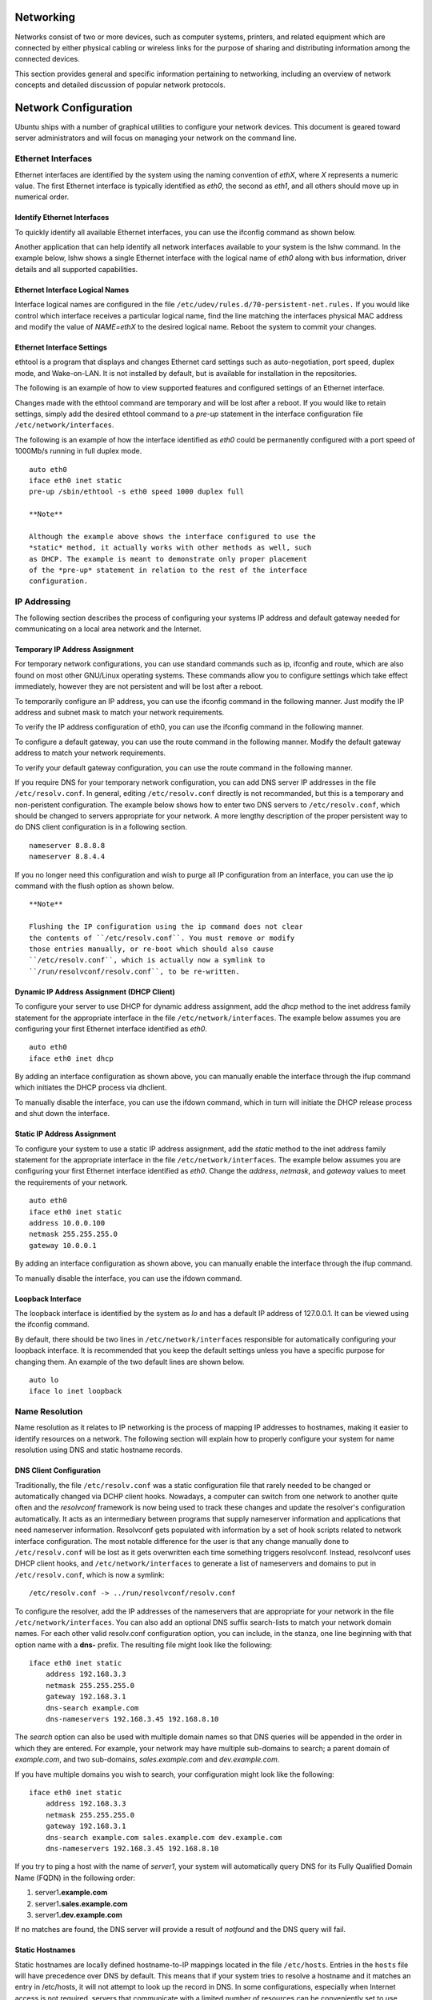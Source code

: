 Networking
==========

Networks consist of two or more devices, such as computer systems,
printers, and related equipment which are connected by either physical
cabling or wireless links for the purpose of sharing and distributing
information among the connected devices.

This section provides general and specific information pertaining to
networking, including an overview of network concepts and detailed
discussion of popular network protocols.

Network Configuration
=====================

Ubuntu ships with a number of graphical utilities to configure your
network devices. This document is geared toward server administrators
and will focus on managing your network on the command line.

Ethernet Interfaces
-------------------

Ethernet interfaces are identified by the system using the naming
convention of *ethX*, where *X* represents a numeric value. The first
Ethernet interface is typically identified as *eth0*, the second as
*eth1*, and all others should move up in numerical order.

Identify Ethernet Interfaces
~~~~~~~~~~~~~~~~~~~~~~~~~~~~

To quickly identify all available Ethernet interfaces, you can use the
ifconfig command as shown below.

::


Another application that can help identify all network interfaces
available to your system is the lshw command. In the example below, lshw
shows a single Ethernet interface with the logical name of *eth0* along
with bus information, driver details and all supported capabilities.

::


Ethernet Interface Logical Names
~~~~~~~~~~~~~~~~~~~~~~~~~~~~~~~~

Interface logical names are configured in the file
``/etc/udev/rules.d/70-persistent-net.rules.`` If you would like control
which interface receives a particular logical name, find the line
matching the interfaces physical MAC address and modify the value of
*NAME=ethX* to the desired logical name. Reboot the system to commit
your changes.

Ethernet Interface Settings
~~~~~~~~~~~~~~~~~~~~~~~~~~~

ethtool is a program that displays and changes Ethernet card settings
such as auto-negotiation, port speed, duplex mode, and Wake-on-LAN. It
is not installed by default, but is available for installation in the
repositories.

::

The following is an example of how to view supported features and
configured settings of an Ethernet interface.

::


Changes made with the ethtool command are temporary and will be lost
after a reboot. If you would like to retain settings, simply add the
desired ethtool command to a *pre-up* statement in the interface
configuration file ``/etc/network/interfaces``.

The following is an example of how the interface identified as *eth0*
could be permanently configured with a port speed of 1000Mb/s running in
full duplex mode.

::

    auto eth0
    iface eth0 inet static
    pre-up /sbin/ethtool -s eth0 speed 1000 duplex full

    **Note**

    Although the example above shows the interface configured to use the
    *static* method, it actually works with other methods as well, such
    as DHCP. The example is meant to demonstrate only proper placement
    of the *pre-up* statement in relation to the rest of the interface
    configuration.

IP Addressing
-------------

The following section describes the process of configuring your systems
IP address and default gateway needed for communicating on a local area
network and the Internet.

Temporary IP Address Assignment
~~~~~~~~~~~~~~~~~~~~~~~~~~~~~~~

For temporary network configurations, you can use standard commands such
as ip, ifconfig and route, which are also found on most other GNU/Linux
operating systems. These commands allow you to configure settings which
take effect immediately, however they are not persistent and will be
lost after a reboot.

To temporarily configure an IP address, you can use the ifconfig command
in the following manner. Just modify the IP address and subnet mask to
match your network requirements.

::

To verify the IP address configuration of eth0, you can use the ifconfig
command in the following manner.

::


     

To configure a default gateway, you can use the route command in the
following manner. Modify the default gateway address to match your
network requirements.

::

To verify your default gateway configuration, you can use the route
command in the following manner.

::


If you require DNS for your temporary network configuration, you can add
DNS server IP addresses in the file ``/etc/resolv.conf``. In general,
editing ``/etc/resolv.conf`` directly is not recommanded, but this is a
temporary and non-peristent configuration. The example below shows how
to enter two DNS servers to ``/etc/resolv.conf``, which should be
changed to servers appropriate for your network. A more lengthy
description of the proper persistent way to do DNS client configuration
is in a following section.

::

    nameserver 8.8.8.8
    nameserver 8.8.4.4

If you no longer need this configuration and wish to purge all IP
configuration from an interface, you can use the ip command with the
flush option as shown below.

::

    **Note**

    Flushing the IP configuration using the ip command does not clear
    the contents of ``/etc/resolv.conf``. You must remove or modify
    those entries manually, or re-boot which should also cause
    ``/etc/resolv.conf``, which is actually now a symlink to
    ``/run/resolvconf/resolv.conf``, to be re-written.

Dynamic IP Address Assignment (DHCP Client)
~~~~~~~~~~~~~~~~~~~~~~~~~~~~~~~~~~~~~~~~~~~

To configure your server to use DHCP for dynamic address assignment, add
the *dhcp* method to the inet address family statement for the
appropriate interface in the file ``/etc/network/interfaces``. The
example below assumes you are configuring your first Ethernet interface
identified as *eth0*.

::

    auto eth0
    iface eth0 inet dhcp

By adding an interface configuration as shown above, you can manually
enable the interface through the ifup command which initiates the DHCP
process via dhclient.

::

To manually disable the interface, you can use the ifdown command, which
in turn will initiate the DHCP release process and shut down the
interface.

::

Static IP Address Assignment
~~~~~~~~~~~~~~~~~~~~~~~~~~~~

To configure your system to use a static IP address assignment, add the
*static* method to the inet address family statement for the appropriate
interface in the file ``/etc/network/interfaces``. The example below
assumes you are configuring your first Ethernet interface identified as
*eth0*. Change the *address*, *netmask*, and *gateway* values to meet
the requirements of your network.

::

    auto eth0
    iface eth0 inet static
    address 10.0.0.100
    netmask 255.255.255.0
    gateway 10.0.0.1

By adding an interface configuration as shown above, you can manually
enable the interface through the ifup command.

::

To manually disable the interface, you can use the ifdown command.

::

Loopback Interface
~~~~~~~~~~~~~~~~~~

The loopback interface is identified by the system as *lo* and has a
default IP address of 127.0.0.1. It can be viewed using the ifconfig
command.

::


By default, there should be two lines in ``/etc/network/interfaces``
responsible for automatically configuring your loopback interface. It is
recommended that you keep the default settings unless you have a
specific purpose for changing them. An example of the two default lines
are shown below.

::

    auto lo
    iface lo inet loopback

Name Resolution
---------------

Name resolution as it relates to IP networking is the process of mapping
IP addresses to hostnames, making it easier to identify resources on a
network. The following section will explain how to properly configure
your system for name resolution using DNS and static hostname records.

DNS Client Configuration
~~~~~~~~~~~~~~~~~~~~~~~~

Traditionally, the file ``/etc/resolv.conf`` was a static configuration
file that rarely needed to be changed or automatically changed via DCHP
client hooks. Nowadays, a computer can switch from one network to
another quite often and the *resolvconf* framework is now being used to
track these changes and update the resolver's configuration
automatically. It acts as an intermediary between programs that supply
nameserver information and applications that need nameserver
information. Resolvconf gets populated with information by a set of hook
scripts related to network interface configuration. The most notable
difference for the user is that any change manually done to
``/etc/resolv.conf`` will be lost as it gets overwritten each time
something triggers resolvconf. Instead, resolvconf uses DHCP client
hooks, and ``/etc/network/interfaces`` to generate a list of nameservers
and domains to put in ``/etc/resolv.conf``, which is now a symlink:

::

    /etc/resolv.conf -> ../run/resolvconf/resolv.conf

To configure the resolver, add the IP addresses of the nameservers that
are appropriate for your network in the file
``/etc/network/interfaces``. You can also add an optional DNS suffix
search-lists to match your network domain names. For each other valid
resolv.conf configuration option, you can include, in the stanza, one
line beginning with that option name with a **dns-** prefix. The
resulting file might look like the following:

::

    iface eth0 inet static
        address 192.168.3.3
        netmask 255.255.255.0
        gateway 192.168.3.1
        dns-search example.com
        dns-nameservers 192.168.3.45 192.168.8.10

The *search* option can also be used with multiple domain names so that
DNS queries will be appended in the order in which they are entered. For
example, your network may have multiple sub-domains to search; a parent
domain of *example.com*, and two sub-domains, *sales.example.com* and
*dev.example.com*.

If you have multiple domains you wish to search, your configuration
might look like the following:

::

    iface eth0 inet static
        address 192.168.3.3
        netmask 255.255.255.0
        gateway 192.168.3.1
        dns-search example.com sales.example.com dev.example.com
        dns-nameservers 192.168.3.45 192.168.8.10

If you try to ping a host with the name of *server1*, your system will
automatically query DNS for its Fully Qualified Domain Name (FQDN) in
the following order:

1. server1\ **.example.com**

2. server1\ **.sales.example.com**

3. server1\ **.dev.example.com**

If no matches are found, the DNS server will provide a result of
*notfound* and the DNS query will fail.

Static Hostnames
~~~~~~~~~~~~~~~~

Static hostnames are locally defined hostname-to-IP mappings located in
the file ``/etc/hosts``. Entries in the ``hosts`` file will have
precedence over DNS by default. This means that if your system tries to
resolve a hostname and it matches an entry in /etc/hosts, it will not
attempt to look up the record in DNS. In some configurations, especially
when Internet access is not required, servers that communicate with a
limited number of resources can be conveniently set to use static
hostnames instead of DNS.

The following is an example of a ``hosts`` file where a number of local
servers have been identified by simple hostnames, aliases and their
equivalent Fully Qualified Domain Names (FQDN's).

::

    127.0.0.1   localhost
    127.0.1.1   ubuntu-server
    10.0.0.11   server1 server1.example.com vpn
    10.0.0.12   server2 server2.example.com mail
    10.0.0.13   server3 server3.example.com www
    10.0.0.14   server4 server4.example.com file

    **Note**

    In the above example, notice that each of the servers have been
    given aliases in addition to their proper names and FQDN's.
    *Server1* has been mapped to the name *vpn*, *server2* is referred
    to as *mail*, *server3* as *www*, and *server4* as *file*.

Name Service Switch Configuration
~~~~~~~~~~~~~~~~~~~~~~~~~~~~~~~~~

The order in which your system selects a method of resolving hostnames
to IP addresses is controlled by the Name Service Switch (NSS)
configuration file ``/etc/nsswitch.conf``. As mentioned in the previous
section, typically static hostnames defined in the systems
``/etc/hosts`` file have precedence over names resolved from DNS. The
following is an example of the line responsible for this order of
hostname lookups in the file ``/etc/nsswitch.conf``.

::

    hosts:          files mdns4_minimal [NOTFOUND=return] dns mdns4

-  **files** first tries to resolve static hostnames located in
   ``/etc/hosts``.

-  **mdns4\_minimal** attempts to resolve the name using Multicast DNS.

-  **[NOTFOUND=return]** means that any response of *notfound* by the
   preceding *mdns4\_minimal* process should be treated as authoritative
   and that the system should not try to continue hunting for an answer.

-  **dns** represents a legacy unicast DNS query.

-  **mdns4** represents a Multicast DNS query.

To modify the order of the above mentioned name resolution methods, you
can simply change the *hosts:* string to the value of your choosing. For
example, if you prefer to use legacy Unicast DNS versus Multicast DNS,
you can change the string in ``/etc/nsswitch.conf`` as shown below.

::

    hosts:          files dns [NOTFOUND=return] mdns4_minimal mdns4

Bridging
--------

Bridging multiple interfaces is a more advanced configuration, but is
very useful in multiple scenarios. One scenario is setting up a bridge
with multiple network interfaces, then using a firewall to filter
traffic between two network segments. Another scenario is using bridge
on a system with one interface to allow virtual machines direct access
to the outside network. The following example covers the latter
scenario.

Before configuring a bridge you will need to install the bridge-utils
package. To install the package, in a terminal enter:

::

Next, configure the bridge by editing ``/etc/network/interfaces``:

::

    auto lo
    iface lo inet loopback

    auto br0
    iface br0 inet static
            address 192.168.0.10
            network 192.168.0.0
            netmask 255.255.255.0
            broadcast 192.168.0.255
            gateway 192.168.0.1
            bridge_ports eth0
            bridge_fd 9
            bridge_hello 2
            bridge_maxage 12
            bridge_stp off

    **Note**

    Enter the appropriate values for your physical interface and
    network.

Now restart networking to enable the bridge interface:

::

The new bridge interface should now be up and running. The brctl
provides useful information about the state of the bridge, controls
which interfaces are part of the bridge, etc. See ``man brctl`` for more
information.

Resources
---------

-  The `Ubuntu Wiki Network
   page <https://help.ubuntu.com/community/Network>`__ has links to
   articles covering more advanced network configuration.

-  The `resolvconf man
   page <http://manpages.ubuntu.com/manpages/man8/resolvconf.8.html>`__
   has more information on resolvconf.

-  The `interfaces man
   page <http://manpages.ubuntu.com/manpages/man5/interfaces.5.html>`__
   has details on more options for ``/etc/network/interfaces``.

-  The `dhclient man
   page <http://manpages.ubuntu.com/manpages/man8/dhclient.8.html>`__
   has details on more options for configuring DHCP client settings.

-  For more information on DNS client configuration see the `resolver
   man
   page <http://manpages.ubuntu.com/manpages/man5/resolver.5.html>`__.
   Also, Chapter 6 of O'Reilly's `Linux Network Administrator's
   Guide <http://oreilly.com/catalog/linag2/book/ch06.html>`__ is a good
   source of resolver and name service configuration information.

-  For more information on *bridging* see the `brctl man
   page <http://manpages.ubuntu.com/manpages/man8/brctl.8.html>`__ and
   the Linux Foundation's
   `Networking-Bridge <http://www.linuxfoundation.org/collaborate/workgroups/networking/bridge>`__
   page.

TCP/IP
======

The Transmission Control Protocol and Internet Protocol (TCP/IP) is a
standard set of protocols developed in the late 1970s by the Defense
Advanced Research Projects Agency (DARPA) as a means of communication
between different types of computers and computer networks. TCP/IP is
the driving force of the Internet, and thus it is the most popular set
of network protocols on Earth.

TCP/IP Introduction
-------------------

The two protocol components of TCP/IP deal with different aspects of
computer networking. *Internet Protocol*, the "IP" of TCP/IP is a
connectionless protocol which deals only with network packet routing
using the *IP Datagram* as the basic unit of networking information. The
IP Datagram consists of a header followed by a message. The
*Transmission Control Protocol* is the "TCP" of TCP/IP and enables
network hosts to establish connections which may be used to exchange
data streams. TCP also guarantees that the data between connections is
delivered and that it arrives at one network host in the same order as
sent from another network host.

TCP/IP Configuration
--------------------

The TCP/IP protocol configuration consists of several elements which
must be set by editing the appropriate configuration files, or deploying
solutions such as the Dynamic Host Configuration Protocol (DHCP) server
which in turn, can be configured to provide the proper TCP/IP
configuration settings to network clients automatically. These
configuration values must be set correctly in order to facilitate the
proper network operation of your Ubuntu system.

The common configuration elements of TCP/IP and their purposes are as
follows:

-  **IP address** The IP address is a unique identifying string
   expressed as four decimal numbers ranging from zero (0) to
   two-hundred and fifty-five (255), separated by periods, with each of
   the four numbers representing eight (8) bits of the address for a
   total length of thirty-two (32) bits for the whole address. This
   format is called *dotted quad notation*.

-  **Netmask** The Subnet Mask (or simply, *netmask*) is a local bit
   mask, or set of flags which separate the portions of an IP address
   significant to the network from the bits significant to the
   *subnetwork*. For example, in a Class C network, the standard netmask
   is 255.255.255.0 which masks the first three bytes of the IP address
   and allows the last byte of the IP address to remain available for
   specifying hosts on the subnetwork.

-  **Network Address** The Network Address represents the bytes
   comprising the network portion of an IP address. For example, the
   host 12.128.1.2 in a Class A network would use 12.0.0.0 as the
   network address, where twelve (12) represents the first byte of the
   IP address, (the network part) and zeroes (0) in all of the remaining
   three bytes to represent the potential host values. A network host
   using the private IP address 192.168.1.100 would in turn use a
   Network Address of 192.168.1.0, which specifies the first three bytes
   of the Class C 192.168.1 network and a zero (0) for all the possible
   hosts on the network.

-  **Broadcast Address** The Broadcast Address is an IP address which
   allows network data to be sent simultaneously to all hosts on a given
   subnetwork rather than specifying a particular host. The standard
   general broadcast address for IP networks is 255.255.255.255, but
   this broadcast address cannot be used to send a broadcast message to
   every host on the Internet because routers block it. A more
   appropriate broadcast address is set to match a specific subnetwork.
   For example, on the private Class C IP network, 192.168.1.0, the
   broadcast address is 192.168.1.255. Broadcast messages are typically
   produced by network protocols such as the Address Resolution Protocol
   (ARP) and the Routing Information Protocol (RIP).

-  **Gateway Address** A Gateway Address is the IP address through which
   a particular network, or host on a network, may be reached. If one
   network host wishes to communicate with another network host, and
   that host is not located on the same network, then a *gateway* must
   be used. In many cases, the Gateway Address will be that of a router
   on the same network, which will in turn pass traffic on to other
   networks or hosts, such as Internet hosts. The value of the Gateway
   Address setting must be correct, or your system will not be able to
   reach any hosts beyond those on the same network.

-  **Nameserver Address** Nameserver Addresses represent the IP
   addresses of Domain Name Service (DNS) systems, which resolve network
   hostnames into IP addresses. There are three levels of Nameserver
   Addresses, which may be specified in order of precedence: The
   *Primary* Nameserver, the *Secondary* Nameserver, and the *Tertiary*
   Nameserver. In order for your system to be able to resolve network
   hostnames into their corresponding IP addresses, you must specify
   valid Nameserver Addresses which you are authorized to use in your
   system's TCP/IP configuration. In many cases these addresses can and
   will be provided by your network service provider, but many free and
   publicly accessible nameservers are available for use, such as the
   Level3 (Verizon) servers with IP addresses from 4.2.2.1 to 4.2.2.6.

       **Tip**

       The IP address, Netmask, Network Address, Broadcast Address,
       Gateway Address, and Nameserver Addresses are typically specified
       via the appropriate directives in the file
       ``/etc/network/interfaces``. For more information, view the
       system manual page for ``interfaces``, with the following command
       typed at a terminal prompt:

   Access the system manual page for ``interfaces`` with the following
   command:

   ::

IP Routing
----------

IP routing is a means of specifying and discovering paths in a TCP/IP
network along which network data may be sent. Routing uses a set of
*routing tables* to direct the forwarding of network data packets from
their source to the destination, often via many intermediary network
nodes known as *routers*. There are two primary forms of IP routing:
*Static Routing* and *Dynamic Routing.*

Static routing involves manually adding IP routes to the system's
routing table, and this is usually done by manipulating the routing
table with the route command. Static routing enjoys many advantages over
dynamic routing, such as simplicity of implementation on smaller
networks, predictability (the routing table is always computed in
advance, and thus the route is precisely the same each time it is used),
and low overhead on other routers and network links due to the lack of a
dynamic routing protocol. However, static routing does present some
disadvantages as well. For example, static routing is limited to small
networks and does not scale well. Static routing also fails completely
to adapt to network outages and failures along the route due to the
fixed nature of the route.

Dynamic routing depends on large networks with multiple possible IP
routes from a source to a destination and makes use of special routing
protocols, such as the Router Information Protocol (RIP), which handle
the automatic adjustments in routing tables that make dynamic routing
possible. Dynamic routing has several advantages over static routing,
such as superior scalability and the ability to adapt to failures and
outages along network routes. Additionally, there is less manual
configuration of the routing tables, since routers learn from one
another about their existence and available routes. This trait also
eliminates the possibility of introducing mistakes in the routing tables
via human error. Dynamic routing is not perfect, however, and presents
disadvantages such as heightened complexity and additional network
overhead from router communications, which does not immediately benefit
the end users, but still consumes network bandwidth.

TCP and UDP
-----------

TCP is a connection-based protocol, offering error correction and
guaranteed delivery of data via what is known as *flow control*. Flow
control determines when the flow of a data stream needs to be stopped,
and previously sent data packets should to be re-sent due to problems
such as *collisions*, for example, thus ensuring complete and accurate
delivery of the data. TCP is typically used in the exchange of important
information such as database transactions.

The User Datagram Protocol (UDP), on the other hand, is a
*connectionless* protocol which seldom deals with the transmission of
important data because it lacks flow control or any other method to
ensure reliable delivery of the data. UDP is commonly used in such
applications as audio and video streaming, where it is considerably
faster than TCP due to the lack of error correction and flow control,
and where the loss of a few packets is not generally catastrophic.

ICMP
----

The Internet Control Messaging Protocol (ICMP) is an extension to the
Internet Protocol (IP) as defined in the Request For Comments (RFC) #792
and supports network packets containing control, error, and
informational messages. ICMP is used by such network applications as the
ping utility, which can determine the availability of a network host or
device. Examples of some error messages returned by ICMP which are
useful to both network hosts and devices such as routers, include
*Destination Unreachable* and *Time Exceeded*.

Daemons
-------

Daemons are special system applications which typically execute
continuously in the background and await requests for the functions they
provide from other applications. Many daemons are network-centric; that
is, a large number of daemons executing in the background on an Ubuntu
system may provide network-related functionality. Some examples of such
network daemons include the *Hyper Text Transport Protocol Daemon*
(httpd), which provides web server functionality; the *Secure SHell
Daemon* (sshd), which provides secure remote login shell and file
transfer capabilities; and the *Internet Message Access Protocol Daemon*
(imapd), which provides E-Mail services.

Resources
---------

-  There are man pages for
   `TCP <http://manpages.ubuntu.com/manpages/&distro-short-codename;/en/man7/tcp.7.html>`__
   and
   `IP <http://manpages.ubuntu.com/manpages/&distro-short-codename;/man7/ip.7.html>`__
   that contain more useful information.

-  Also, see the `TCP/IP Tutorial and Technical
   Overview <http://www.redbooks.ibm.com/abstracts/gg243376.html>`__ IBM
   Redbook.

-  Another resource is O'Reilly's `TCP/IP Network
   Administration <http://oreilly.com/catalog/9780596002978/>`__.

Dynamic Host Configuration Protocol (DHCP)
==========================================

The Dynamic Host Configuration Protocol (DHCP) is a network service that
enables host computers to be automatically assigned settings from a
server as opposed to manually configuring each network host. Computers
configured to be DHCP clients have no control over the settings they
receive from the DHCP server, and the configuration is transparent to
the computer's user.

The most common settings provided by a DHCP server to DHCP clients
include:

-  IP address and netmask

-  IP address of the default-gateway to use

-  IP adresses of the DNS servers to use

However, a DHCP server can also supply configuration properties such as:

-  Host Name

-  Domain Name

-  Time Server

-  Print Server

The advantage of using DHCP is that changes to the network, for example
a change in the address of the DNS server, need only be changed at the
DHCP server, and all network hosts will be reconfigured the next time
their DHCP clients poll the DHCP server. As an added advantage, it is
also easier to integrate new computers into the network, as there is no
need to check for the availability of an IP address. Conflicts in IP
address allocation are also reduced.

A DHCP server can provide configuration settings using the following
methods:

Manual allocation (MAC address)
    This method entails using DHCP to identify the unique hardware
    address of each network card connected to the network and then
    continually supplying a constant configuration each time the DHCP
    client makes a request to the DHCP server using that network device.
    This ensures that a particular address is assigned automatically to
    that network card, based on it's MAC address.

Dynamic allocation (address pool)
    In this method, the DHCP server will assign an IP address from a
    pool of addresses (sometimes also called a range or scope) for a
    period of time or lease, that is configured on the server or until
    the client informs the server that it doesn't need the address
    anymore. This way, the clients will be receiving their configuration
    properties dynamically and on a "first come, first served" basis.
    When a DHCP client is no longer on the network for a specified
    period, the configuration is expired and released back to the
    address pool for use by other DHCP Clients. This way, an address can
    be leased or used for a period of time. After this period, the
    client has to renegociate the lease with the server to maintain use
    of the address.

Automatic allocation
    Using this method, the DHCP automatically assigns an IP address
    permanently to a device, selecting it from a pool of available
    addresses. Usually DHCP is used to assign a temporary address to a
    client, but a DHCP server can allow an infinite lease time.

The last two methods can be considered "automatic" because in each case
the DHCP server assigns an address with no extra intervention needed.
The only difference between them is in how long the IP address is
leased, in other words whether a client's address varies over time.
Ubuntu is shipped with both DHCP server and client. The server is dhcpd
(dynamic host configuration protocol daemon). The client provided with
Ubuntu is dhclient and should be installed on all computers required to
be automatically configured. Both programs are easy to install and
configure and will be automatically started at system boot.

Installation
------------

At a terminal prompt, enter the following command to install dhcpd:

::

You will probably need to change the default configuration by editing
/etc/dhcp/dhcpd.conf to suit your needs and particular configuration.

You also may need to edit /etc/default/isc-dhcp-server to specify the
interfaces dhcpd should listen to.

NOTE: dhcpd's messages are being sent to syslog. Look there for
diagnostics messages.

Configuration
-------------

The error message the installation ends with might be a little
confusing, but the following steps will help you configure the service:

Most commonly, what you want to do is assign an IP address randomly.
This can be done with settings as follows:

::

    # minimal sample /etc/dhcp/dhcpd.conf
    default-lease-time 600;
    max-lease-time 7200;

    subnet 192.168.1.0 netmask 255.255.255.0 {
     range 192.168.1.150 192.168.1.200;
     option routers 192.168.1.254;
     option domain-name-servers 192.168.1.1, 192.168.1.2;
     option domain-name "mydomain.example";
    } 

This will result in the DHCP server giving clients an IP address from
the range 192.168.1.150-192.168.1.200. It will lease an IP address for
600 seconds if the client doesn't ask for a specific time frame.
Otherwise the maximum (allowed) lease will be 7200 seconds. The server
will also "advise" the client to use 192.168.1.254 as the
default-gateway and 192.168.1.1 and 192.168.1.2 as its DNS servers.

After changing the config file you have to restart the dhcpd:

::

References
----------

-  The `dhcp3-server Ubuntu
   Wiki <https://help.ubuntu.com/community/dhcp3-server>`__ page has
   more information.

-  For more ``/etc/dhcp/dhcpd.conf`` options see the `dhcpd.conf man
   page <http://manpages.ubuntu.com/manpages/&distro-short-codename;/en/man5/dhcpd.conf.5.html>`__.

-  `ISC dhcp-server <http://www.isc.org/software/dhcp>`__

Time Synchronisation with NTP
=============================

NTP is a TCP/IP protocol for synchronising time over a network.
Basically a client requests the current time from a server, and uses it
to set its own clock.

Behind this simple description, there is a lot of complexity - there are
tiers of NTP servers, with the tier one NTP servers connected to atomic
clocks, and tier two and three servers spreading the load of actually
handling requests across the Internet. Also the client software is a lot
more complex than you might think - it has to factor out communication
delays, and adjust the time in a way that does not upset all the other
processes that run on the server. But luckily all that complexity is
hidden from you!

Ubuntu uses ntpdate and ntpd.

ntpdate
-------

Ubuntu comes with ntpdate as standard, and will run it once at boot time
to set up your time according to Ubuntu's NTP server.

::

    ntpdate -s ntp.ubuntu.com

ntpd
----

The ntp daemon ntpd calculates the drift of your system clock and
continuously adjusts it, so there are no large corrections that could
lead to inconsistent logs for instance. The cost is a little processing
power and memory, but for a modern server this is negligible.

Installation
------------

To install ntpd, from a terminal prompt enter:

::

Configuration
-------------

Edit ``/etc/ntp.conf`` to add/remove server lines. By default these
servers are configured:

::

    # Use servers from the NTP Pool Project. Approved by Ubuntu Technical Board
    # on 2011-02-08 (LP: #104525). See http://www.pool.ntp.org/join.html for
    # more information.
    server 0.ubuntu.pool.ntp.org
    server 1.ubuntu.pool.ntp.org
    server 2.ubuntu.pool.ntp.org
    server 3.ubuntu.pool.ntp.org

After changing the config file you have to reload the ntpd:

::

View status
-----------

Use ntpq to see more info:

::


References
----------

-  See the `Ubuntu
   Time <https://help.ubuntu.com/community/UbuntuTime>`__ wiki page for
   more information.

-  `ntp.org, home of the Network Time Protocol
   project <http://www.ntp.org/>`__


